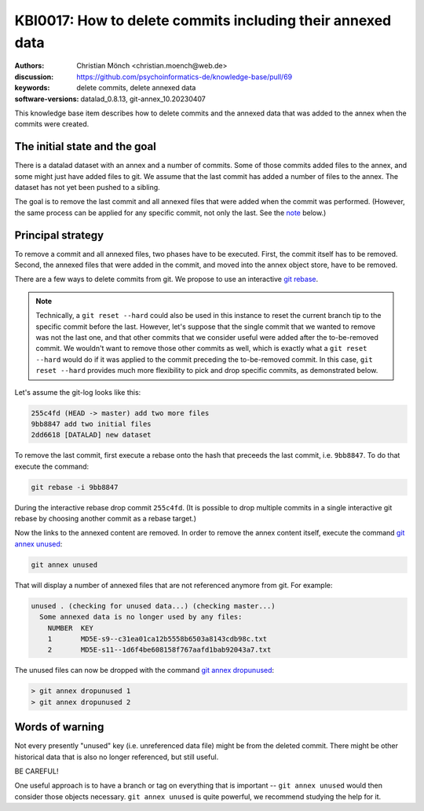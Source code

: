 .. index::
   single: delete; commits & data

KBI0017: How to delete commits including their annexed data
===========================================================

:authors: Christian Mönch <christian.moench@web.de>
:discussion: https://github.com/psychoinformatics-de/knowledge-base/pull/69
:keywords: delete commits, delete annexed data
:software-versions: datalad_0.8.13, git-annex_10.20230407

This knowledge base item describes how to delete commits and
the annexed data that was added to the annex when the commits
were created.


The initial state and the goal
------------------------------

There is a datalad dataset with an annex and a number of commits.
Some of those commits added files to the annex, and some might
just have added files to git. We assume that the last commit has
added a number of files to the annex. The dataset has not yet been
pushed to a sibling.

The goal is to remove the last commit and all annexed files that
were added when the commit was performed. (However, the same process
can be applied for any specific commit, not only the last. See the `note`_
below.)


Principal strategy
------------------

To remove a commit and all annexed files, two phases have to be
executed. First, the commit itself has to be removed. Second, the
annexed files that were added in the commit, and moved into the
annex object store, have to be removed.

There are a few ways to delete commits from git. We propose to
use an interactive `git rebase`_.

.. _note:

.. note::

    Technically, a ``git reset --hard`` could also be used in this instance
    to reset the current branch tip to the specific commit before the last.
    However, let's suppose that the single commit that we wanted to remove
    was not the last one, and that other commits that we consider useful were
    added after the to-be-removed commit. We wouldn't want to remove those
    other commits as well, which is exactly what a ``git reset --hard`` would
    do if it was applied to the commit preceding the to-be-removed commit.
    In this case, ``git reset --hard`` provides much more flexibility to pick
    and drop specific commits, as demonstrated below.

Let's assume the git-log looks like this:

.. code-block:: bash

    255c4fd (HEAD -> master) add two more files
    9bb8847 add two initial files
    2dd6618 [DATALAD] new dataset

To remove the last commit, first execute a rebase onto the
hash that preceeds the last commit, i.e. ``9bb8847``. To do
that execute the command:

.. code-block:: bash

    git rebase -i 9bb8847

During the interactive rebase drop commit ``255c4fd``.
(It is possible to drop multiple commits in a single interactive
git rebase by choosing another commit as a rebase target.)

Now the links to the annexed content are removed. In order
to remove the annex content itself, execute the command `git annex unused`_:

.. code-block:: bash

    git annex unused

That will display a number of annexed files that are not
referenced anymore from git. For example:

.. code-block:: bash

    unused . (checking for unused data...) (checking master...)
      Some annexed data is no longer used by any files:
        NUMBER  KEY
        1       MD5E-s9--c31ea01ca12b5558b6503a8143cdb98c.txt
        2       MD5E-s11--1d6f4be608158f767aafd1bab92043a7.txt

The unused files can now be dropped with the command `git annex dropunused`_:

.. code-block:: bash

    > git annex dropunused 1
    > git annex dropunused 2

.. _git rebase: https://git-scm.com/docs/git-rebase
.. _git annex unused: https://git-annex.branchable.com/git-annex-unused/
.. _git annex dropunused: https://git-annex.branchable.com/git-annex-dropunused/

Words of warning
----------------

Not every presently "unused" key (i.e. unreferenced data file) might be
from the deleted commit. There might be
other historical data that is also no longer referenced, but still useful.

BE CAREFUL!

One useful approach is to have a branch or tag on everything that is important
-- ``git annex unused`` would then consider those objects necessary.
``git annex unused`` is quite powerful, we recommend studying the help for it.
